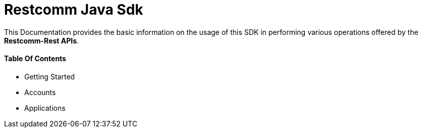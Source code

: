 = Restcomm Java Sdk


This Documentation provides the basic information on the usage of this SDK in performing various operations offered by the *Restcomm-Rest APIs*.


==== Table Of Contents

* Getting Started
* Accounts
* Applications
